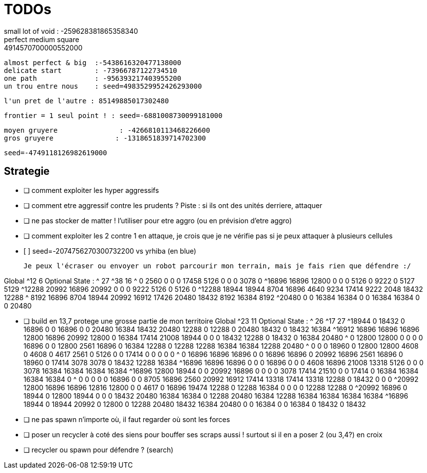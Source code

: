 = TODOs
  small lot of void : -259628381865358340
  perfect medium square : 4914570700000552000
  almost perfect & big  :-5438616320477138000
  delicate start        : -73966787122734510
  one path              : -956393217403955200
  un trou entre nous    : seed=4983529952426293000
  
  l'un pret de l'autre : 85149885017302480
  
  frontier = 1 seul point ! : seed=-6881008730099181000
  
  
  moyen gruyere               : -4266810113468226600
  gros gruyere               : -1318651839714702300
  
  seed=-4749118126982619000


== Strategie

* [ ] comment exploiter les hyper aggressifs
* [ ] comment etre aggressif contre les prudents ?
      Piste : si ils ont des unités derriere, attaquer

* [ ] ne pas stocker de matter ! l'utiliser pour etre aggro (ou en prévision d'etre aggro)      
* [ ] comment exploiter les 2 contre 1
      en attaque, je crois que je ne vérifie pas si je peux attaquer à plusieurs cellules

* [ ] 
  seed=-2074756270300732200 vs  yrhiba (en blue)
  
  Je peux l'écraser ou envoyer un robot parcourir mon terrain, mais je fais rien que défendre :/
  
Global 
^12 6
Optional State : 
^ 27
^38 16
^    0  2560     0     0     0 17458  5126     0     0     0  3078     0 
^16896 16896 12800     0     0     0  5126     0  9222     0  5127  5129 
^12288 20992 16896 20992     0     0     0  9222  5126     0  5126     0 
^12288 18944 18944  8704 16896  4640  9234 17414  9222  2048 18432 12288 
^ 8192 16896  8704 18944 20992 16912 17426 20480 18432  8192 16384  8192 
^20480     0     0 16384 16384     0     0 16384 16384     0     0 20480 


* [ ] build en 13,7 protege une grosse partie de mon territoire
Global 
^23 11
Optional State : 
^ 26
^17 27
^18944     0 18432     0 16896     0     0 16896     0     0 20480 16384 18432 20480 12288     0 12288     0 20480 18432     0 18432 16384 
^16912 16896 16896 16896 12800 16896 20992 12800     0 16384 17414 21008 18944     0     0     0 18432 12288     0 18432     0 16384 20480 
^    0 12800 12800     0     0     0     0 16896     0     0 12800  2561 16896     0 16384 12288     0 12288 12288 16384 16384 12288 20480 
^    0     0     0 18960     0 12800 12800  4608     0  4608     0  4617  2561     0  5126     0     0 17414     0     0     0     0     0 
^    0 16896 16896 16896     0     0 16896 16896     0 20992 16896  2561 16896     0 18960     0 17414  3078  3078     0 18432 12288 16384 
^16896 16896 16896     0     0     0 16896     0     0     0  4608 16896 21008 13318  5126     0     0     0  3078 16384 16384 16384 16384 
^16896 12800 18944     0     0 20992 16896     0     0     0     0  3078 17414 21510     0     0 17414     0 16384 16384 16384 16384     0 
^    0     0     0     0     0 16896     0     0  8705 16896  2560 20992 16912 17414 13318 17414 13318 12288     0 18432     0     0     0 
^20992 12800 16896 16896 12816 12800     0     0  4617     0 16896 19474 12288     0 12288 16384     0     0     0     0 12288 12288     0 
^20992 16896     0 18944     0 12800 18944     0     0     0 18432 20480 16384 16384     0 12288 20480 16384 12288 16384 16384 16384 16384 
^16896 18944     0 18944 20992     0 12800     0 12288 20480 18432 16384 20480     0     0 16384     0     0 16384     0 18432     0 18432 



* [ ] ne pas spawn n'importe où, il faut regarder où sont les forces

* [ ] poser un recycler à coté des siens pour bouffer ses scraps aussi !
      surtout si il en a poser 2 (ou 3,4?) en croix
      
* [ ] recycler ou spawn pour défendre ? (search)
